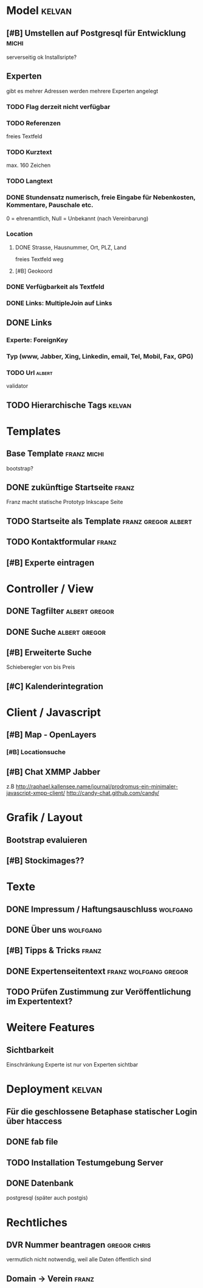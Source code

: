 * Model								     :kelvan:
** [#B] Umstellen auf Postgresql für Entwicklung 		      :michi:
   serverseitig ok
   Installsripte?
** Experten
   gibt es mehrer Adressen werden mehrere Experten angelegt
*** TODO Flag derzeit nicht verfügbar
*** TODO Referenzen
    freies Textfeld
*** TODO Kurztext
    max. 160 Zeichen 
*** TODO Langtext
*** DONE Stundensatz numerisch,  freie Eingabe für Nebenkosten, Kommentare, Pauschale etc.
    0 = ehrenamtlich, Null = Unbekannt (nach Vereinbarung)
*** Location
**** DONE Strasse, Hausnummer, Ort, PLZ, Land
     freies Textfeld weg
**** [#B] Geokoord
    
*** DONE Verfügbarkeit als Textfeld
*** DONE Links: MultipleJoin auf Links
 
** DONE Links
*** Experte: ForeignKey
*** Typ (www, Jabber, Xing, Linkedin, email, Tel, Mobil, Fax, GPG)
*** TODO Url							     :albert:
    validator

** TODO Hierarchische Tags					     :kelvan:

* Templates
** Base Template 						:franz:michi:
   bootstrap?
** DONE zukünftige Startseite 					      :franz:
   Franz macht statische Prototyp Inkscape Seite
** TODO Startseite als Template				:franz:gregor:albert:
** TODO Kontaktformular 					      :franz:
** [#B] Experte eintragen

* Controller / View
** DONE Tagfilter					      :albert:gregor:
** DONE Suche						      :albert:gregor:
** [#B] Erweiterte Suche
   Schieberegler von bis Preis 
** [#C] Kalenderintegration

* Client / Javascript
** [#B] Map - OpenLayers
*** [#B] Locationsuche 
** [#B] Chat XMMP Jabber
   z.B 
   http://raphael.kallensee.name/journal/prodromus-ein-minimaler-javascript-xmpp-client/
   http://candy-chat.github.com/candy/

* Grafik / Layout
** Bootstrap evaluieren
** [#B] Stockimages??

* Texte
** DONE Impressum / Haftungsauschluss				   :wolfgang:
** DONE Über uns						   :wolfgang:
** [#B] Tipps & Tricks 						      :franz:
** DONE Expertenseitentext			      :franz:wolfgang:gregor:
** TODO Prüfen Zustimmung zur Veröffentlichung im Expertentext?   

* Weitere Features
** Sichtbarkeit
   Einschränkung Experte ist nur von Experten sichtbar
* Deployment 							     :kelvan:
** Für die geschlossene Betaphase statischer Login über htaccess
** DONE fab file
** TODO Installation Testumgebung Server   
** DONE Datenbank
   postgresql (später auch postgis)
* Rechtliches
** DVR Nummer beantragen				       :gregor:chris:
   vermutlich nicht notwendig, weil alle Daten öffentlich sind
** Domain -> Verein						      :franz:

